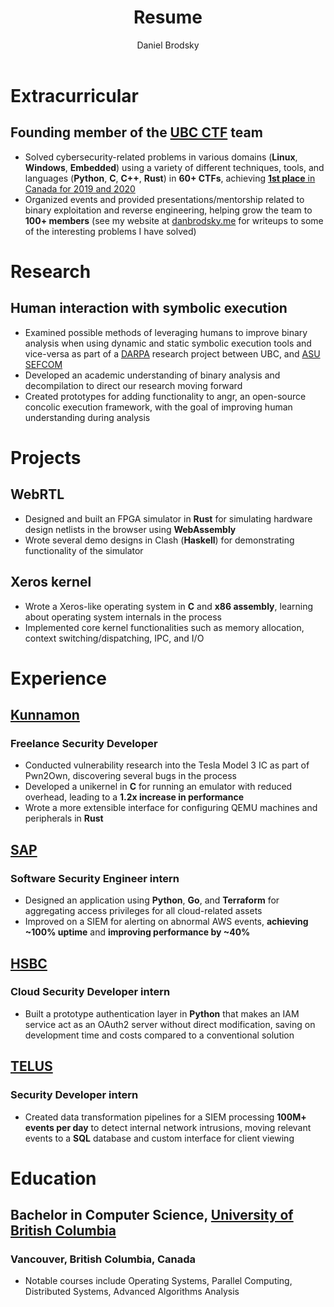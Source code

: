 :CV_CONFIG:

#+cvcolorizelinks: awesome-pulseR
#+cvcolor: awesome-pulseB
#+cvunderlinelinks: false

#+options: num:1
#+options: prop:("FROM" "TO" "LOCATION" "EMPLOYER" "SCHOOL" "ORGANIZATION" "DATE" "LABEL")
#+options: toc:nil

# LaTeX options

#+latex_class_options: [12pt,a4paper]

# Macro for bibliographical citations
#+macro: cvcite \cite{$1}


# Commands for including the Publications list using biblatex
# defernumbers=true makes the "Publications" section label the entries
# consecutively, instead of in some semi-random order determined by LaTeX.
#+latex_header: \usepackage[defernumbers=true,style=numeric,sorting=ydnt]{biblatex}
#+latex_header: \addbibresource{}
#+latex_header: \defbibheading{cvbibsection}[\bibname]{\cvsubsection{#1}}

#+cvfooter_right: \gitfooter

# Some font and separator redefinitions for the AwesomeCV class
#+latex_header: \renewcommand{\acvHeaderSocialSep}{\enskip\cdotp\enskip}
#+latex_header: \renewcommand{\acvHeaderIconSep}{~}
#+latex_header: \renewcommand*{\bodyfontlight}{\sourcesanspro}
#+latex_header: \renewcommand*{\entrylocationstyle}[1]{{\fontsize{10pt}{1em}\bodyfontlight\slshape\color{awesome} #1}}
#+latex_header: \renewcommand*{\subsectionstyle}{\entrytitlestyle}
#+latex_header: \renewcommand*{\headerquotestyle}[1]{{\fontsize{8pt}{1em}\bodyfont #1}}

:END:

#+TITLE: Resume
#+AUTHOR: Daniel Brodsky
#+EMAIL: danbrodsky@pm.me
#+ADDRESS: Vancouver, British Columbia, Canada
#+HOMEPAGE: danbrodsky.me
#+GITHUB: danbrodsky
#+LINKEDIN: danbrodsky


* Table of Contents :TOC_3:noexport:
- [[#extracurricular][Extracurricular]]
  - [[#founding-member-of-the-ubc-ctf-team][Founding member of the UBC CTF team]]
- [[#research][Research]]
  - [[#human-interaction-with-symbolic-execution][Human interaction with symbolic execution]]
- [[#projects][Projects]]
  - [[#webrtl][WebRTL]]
  - [[#xeros-kernel][Xeros kernel]]
- [[#experience][Experience]]
  - [[#kunnamon][Kunnamon]]
    - [[#freelance-security-developer][Freelance Security Developer]]
  - [[#sap][SAP]]
    - [[#software-security-engineer-intern][Software Security Engineer intern]]
  - [[#hsbc][HSBC]]
    - [[#cloud-security-developer-intern][Cloud Security Developer intern]]
  - [[#telus][TELUS]]
    - [[#security-developer-intern][Security Developer intern]]
- [[#education][Education]]
  - [[#bachelor-in-computer-science-university-of-british-columbia][Bachelor in Computer Science, University of British Columbia]]
    - [[#vancouver-british-columbia-canada][Vancouver, British Columbia, Canada]]

* Extracurricular
:PROPERTIES:
:CV_ENV:   cventries
:END:
** Founding member of the [[https://ubcctf.github.io/][UBC CTF]] team
:PROPERTIES:
:CV_ENV:   cvsubentry
:FROM: <2019-02-07>
:END:
   - Solved cybersecurity-related problems in various domains (*Linux*, *Windows*, *Embedded*) using a variety of different techniques, tools, and languages (*Python*, *C*, *C++*, *Rust*) in *60+ CTFs*, achieving [[https://ctftime.org/team/73723][*1st place* in Canada for 2019 and 2020]]
   - Organized events and provided presentations/mentorship related to binary exploitation and reverse engineering, helping grow the team to *100+ members* (see my website at [[https://www.danbrodsky.me][danbrodsky.me]] for writeups to some of the interesting problems I have solved)

* Research
:PROPERTIES:
:CV_ENV:   cventries
:END:
** Human interaction with symbolic execution
:PROPERTIES:
:CV_ENV:   cvsubentry
:FROM: <2020-06-07>
:TO: <2020-09-15>
:END:
   - Examined possible methods of leveraging humans to improve binary analysis when using dynamic and static symbolic execution tools and vice-versa as part of a [[https://www.darpa.mil/][DARPA]] research project between UBC, and [[https://sefcom.asu.edu/][ASU SEFCOM]]
   - Developed an academic understanding of binary analysis and decompilation to direct our research moving forward
   - Created prototypes for adding functionality to angr, an open-source concolic execution framework, with the goal of improving human understanding during analysis
* Projects
:PROPERTIES:
:CV_ENV:   cventries
:END:
** WebRTL
:PROPERTIES:
:CV_ENV:   cvsubentry
:END:
  - Designed and built an FPGA simulator in *Rust* for simulating hardware design netlists in the browser using *WebAssembly*
  - Wrote several demo designs in Clash (*Haskell*) for demonstrating functionality of the simulator
** Xeros kernel
:PROPERTIES:
:CV_ENV:   cvsubentry
:END:
  - Wrote a Xeros-like operating system in *C* and *x86 assembly*, learning about operating system internals in the process
  - Implemented core kernel functionalities such as memory allocation, context switching/dispatching, IPC, and I/O
* Experience
:PROPERTIES:
:CV_ENV:   cventries
:END:
** [[https://kunnamon.io/][Kunnamon]]
:PROPERTIES:
:CV_ENV:   cvemployer
:END:
*** Freelance Security Developer
:PROPERTIES:
:CV_ENV:   cvsubentry
:FROM: <2021-02-01>
:TO: <2021-07-01>
:END:
  - Conducted vulnerability research into the Tesla Model 3 IC as part of Pwn2Own, discovering several bugs in the process
  - Developed a unikernel in *C* for running an emulator with reduced overhead, leading to a *1.2x increase in performance*
  - Wrote a more extensible interface for configuring QEMU machines and peripherals in *Rust*
** [[https://www.sap.com/canada/products/cloud-analytics.html][SAP]]
:PROPERTIES:
:CV_ENV:   cvemployer
:END:
*** Software Security Engineer intern
:PROPERTIES:
:CV_ENV:   cvsubentry
:FROM: <2019-05-07>
:TO: <2019-12-27>
:END:
  - Designed an application using *Python*, *Go*, and *Terraform* for aggregating access privileges for all cloud-related assets
  - Improved on a SIEM for alerting on abnormal AWS events, *achieving ~100% uptime* and *improving performance by ~40%*
** [[https://www.hsbc.ca/][HSBC]]
:PROPERTIES:
:CV_ENV:   cvemployer
:END:
*** Cloud Security Developer intern
:PROPERTIES:
:CV_ENV:   cvsubentry
:FROM: <2018-05-07>
:TO: <2018-08-27>
:END:
- Built a prototype authentication layer in *Python* that makes an IAM service act as an OAuth2 server without direct modification, saving on development time and costs compared to a conventional solution
** [[https://www.telus.com/en/][TELUS]]
:PROPERTIES:
:CV_ENV:   cvemployer
:END:
*** Security Developer intern
:PROPERTIES:
:CV_ENV:   cvsubentry
:FROM: <2016-09-07>
:TO: <2017-04-27>
:END:
- Created data transformation pipelines for a SIEM processing *100M+ events per day* to detect internal network intrusions, moving relevant events to a *SQL* database and custom interface for client viewing
* Education
:PROPERTIES:
:CV_ENV:   cventries
:END:
** Bachelor in Computer Science, [[https://www.ubc.ca/][University of British Columbia]]
:PROPERTIES:
:CV_ENV:   cvschool
:SCHOOL:
:END:
*** Vancouver, British Columbia, Canada
:PROPERTIES:
:CV_ENV:   cvsubentry
:DATE: <2020-06-28>
:END:
- Notable courses include Operating Systems, Parallel Computing, Distributed Systems, Advanced Algorithms Analysis

* Local Variables :ARCHIVE:noexport:
# Local Variables:
# eval: (add-hook 'after-save-hook (lambda () (org-export-to-file 'awesomecv "danbrodsky-resume.tex")) :append :local)
# End:
